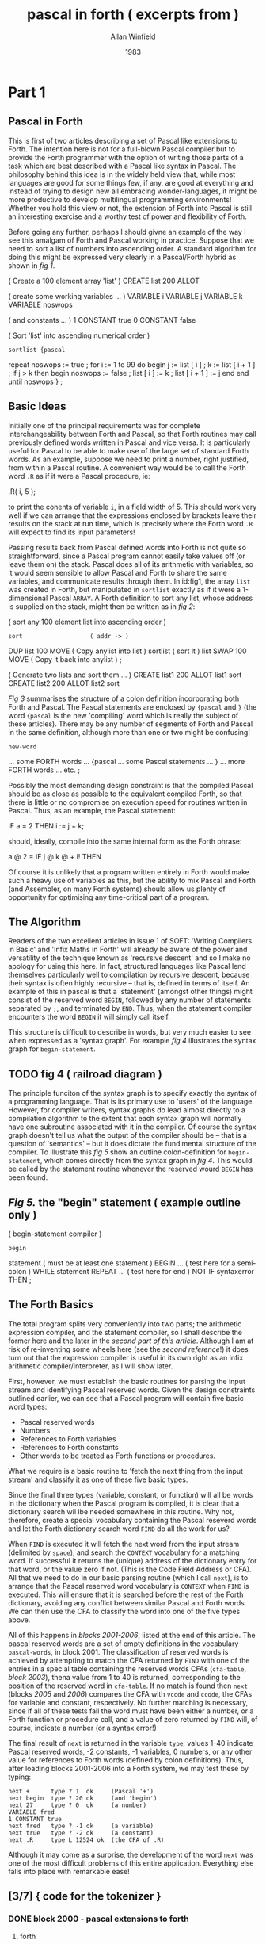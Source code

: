 #+TITLE: pascal in forth ( excerpts from )
#+AUTHOR: Allan Winfield
#+DATE: 1983


* Part 1
** Pascal in Forth

This is first of two articles describing a set of Pascal like extensions to Forth. The intention here is not for a full-blown Pascal compiler but to provide the Forth programmer with the option of writing those parts of a task which are best described with a Pascal like syntax in Pascal. The philosophy behind this idea is in the widely held view that, while most languages are good for some things few, if any, are good at everything and instead of trying to design new all embracing wonder-languages, it might be more productive to develop multilingual programming environments! Whether you hold this view or not, the extension of Forth into Pascal is still an interesting exercise and a worthy test of power and flexibility of Forth.

Before going any further, perhaps I should givne an example of the way I see this amalgam of Forth and Pascal working in practice. Suppose that we need to sort a list of numbers into ascending order. A standard algorithm for doing this might be expressed very clearly in a Pascal/Forth hybrid as shown in /fig 1/.

#+name fig1
#+begin_example forth
( Create a 100 element array 'list' )
CREATE list 200 ALLOT

( create some working variables ... )
VARIABLE i VARIABLE j VARIABLE k
VARIABLE noswops

( and constants ... )
1 CONSTANT true 0 CONSTANT false


( Sort 'list' into ascending numerical order )
: sortlist {pascal
  repeat noswops := true ;
    for i := 1 to 99 do
    begin
      j := list [ i ] ;
      k := list [ i + 1 ] ;
      if j > k then
      begin
        noswops := false ;
        list [ i ] := k ;
        list [ i + 1 ] := j
      end
    end
  until noswops
} ;
#+end_example

** Basic Ideas

Initially one of the principal requirements was for complete interchangeability between Forth and Pascal, so that Forth routines may call previously defined words written in Pascal and vice versa. It is particularly useful for Pascal to be able to make use of the large set of standard Forth words. As an example, suppose we need to print a number, right justified, from within a Pascal routine. A convenient way would be to call the Forth word =.R= as if it were a Pascal procedure, ie:

#+begin_example forth
.R( i, 5 );
#+end_example

to print the conents of variable =i=, in a field width of 5. This should work very well if we can arrange that the expressions enclosed by brackets leave their results on the stack at run time, which is precisely where the Forth word =.R= will expect to find its input parameters!

Passing results back from Pascal defined words into Forth is not quite so straightforward, since a Pascal program cannot easily take values off (or leave them on) the stack. Pascal does all of its arithmetic with variables, so it would seem sensible to allow Pascal and Forth to share the same variables, and communicate results through them. In id:fig1, the array =list= was created in Forth, but manipulated in =sortlist= exactly as if it were a 1-dimensional Pascal =ARRAY=. A Forth definition to sort any list, whose address is supplied on the stack, might then be written as in /fig 2/:

#+name: fig2
#+begin_example forth
( sort any 100 element list into ascending order )
: sort                   ( addr -> )
    DUP list 100 MOVE    ( Copy anylist into list )
    sortlist             ( sort it )
    list SWAP 100 MOVE   ( Copy it back into anylist ) ;

( Generate two lists and sort them ... )
CREATE list1 200 ALLOT list1 sort
CREATE list2 200 ALLOT list2 sort
#+end_example

/Fig 3/ summarises the structure of a colon definition incorporating both Forth and Pascal. The Pascal statements are enclosed by ={pascal= and =}= (the word ={pascal= is the new 'compiling' word which is really the subject of these articles). There may be any number of segments of Forth and Pascal in the same definition, although more than one or two might be confusing!

#+name: fig3
#+begin_example forth
: new-word
          ... some FORTH words ...
  {pascal ... some Pascal statements ... }
          ... more FORTH words ...
  etc. ;
#+end_example

Possibly the most demanding design constraint is that the compiled Pascal should be as close as possible to the equivalent compiled Forth, so that there is little or no compromise on execution speed for routines written in Pascal. Thus, as an example, the Pascal statement:

#+begin_example pascal
IF a = 2 THEN i := j + k;
#+end_example

should, ideally, compile into the same internal form as the Forth phrase:

#+begin_example forth
a @ 2 = IF j @ k @ + i! THEN
#+end_example

Of course it is unlikely that a program written entirely in Forth would make such a heavy use of variables as this, but the ability to mix Pascal and Forth (and Assembler, on many Forth systems) should allow us plenty of opportunity for optimising any time-critical part of a program.

** The Algorithm

Readers of the two excellent articles in issue 1 of SOFT: 'Writing Compilers in Basic' and 'Infix Maths in Forth' will already be aware of the power and versatility of the technique known as 'recursive descent' and so I make no apology for using this here. In fact, structured languages like Pascal lend themselves particularly well to compilation by recursive descent, because their syntax is often highly recursive -- that is, defined in terms of itself. An example of this in pascal is that a 'statement' (amongst other things) might consist of the reserved word =BEGIN=, followed by any number of statements separated by =;=, and terminated by =END=. Thus, when the statement compiler encounters the word =BEGIN= it will simply call itself.

This structure is difficult to describe in words, but very much easier to see when expressed as a 'syntax graph'. For example /fig 4/ illustrates the syntax graph for =begin-statement=.

** TODO fig 4 ( railroad diagram )

The principle funciton of the syntax graph is to specify exactly the syntax of a programming language. That is its primary use to 'users' of the language. However, for compiler writers, syntax graphs do lead almost directly to a compilation algorithm to the extent that each syntax graph will normally have one subroutine associated with it in the compiler. Of course the syntax graph doesn't tell us what the output of the compiler should be -- that is a question of 'semantics' -- but it does dictate the fundimental structure of the compiler. To illustrate this /fig 5/ show an outline colon-definition for =begin-statement=, which comes directly from the syntax graph in /fig 4/. This would be called by the statement routine whenever the reserved wourd =BEGIN= has been found.

** /Fig 5./ the "begin" statement ( example outline only )
#+begin_example forth
( begin-statement compiler )
: begin
    statement  ( must be at least one statement )
    BEGIN
      ...      ( test here for a semi-colon )
    WHILE
      statement
    REPEAT
    ...        ( test here for end )
    NOT IF syntaxerror THEN ;
#+end_example

** The Forth Basics

The total program splits very conveniently into two parts; the arithmetic expression compiler, and the statement compiler, so I shall describe the former here and the later in the [[second part of this article]]. Although I am at risk of re-inventing some wheels here (see the [[second reference]]!) it does turn out that the expression compiler is useful in its own right as an infix arithmetic compiler/interpreter, as I will show later.

First, however, we must establish the basic routines for parsing the input stream and identifying Pascal reserved words. Given the design constraints outlined earlier, we can see that a Pascal program will contain five basic word types:

 - Pascal reserved words
 - Numbers
 - References to Forth variables
 - References to Forth constants
 - Other words to be treated as Forth functions or procedures.

What we require is a basic routine to 'fetch the next thing from the input stream' and classify it as one of these five basic types.

Since the final three types (variable, constant, or function) will all be words in the dictionary when the Pascal program is compiled, it is clear that a dictionary search wil lbe needed somewhere in this routine. Why not, therefore, create a special vocabulary containing the Pascal reseverd words and let the Forth dictionary search word =FIND= do all the work for us?

When =FIND= is executed it will fetch the next word from the input stream (delimited by =space=), and search the =CONTEXT= vocabulary for a matching word. If successful it returns the (unique) address of the dictionary entry for that word, or the value zero if not. (This is the Code Field Address or CFA). All that we need to do in our basic parsing routine (which I call =next=), is to arrange that the Pascal reserved word vocabulary is =CONTEXT= when =FIND= is executed. This will ensure that it is searched before the rest of the Forth dictionary, avoiding any conflict between similar Pascal and Forth words. We can then use the CFA to classify the word into one of the five types above.

All of this happens in [[blocks 2001-2006]], listed at the end of this article. The pascal reserved words are a set of empty definitions in the vocabulary =pascal-words=, in block 2001. The classification of reserved words is achieved by attempting to match the CFA returned by =FIND= with one of the entries in a special table containing the reserved words CFAs (=cfa-table=, [[block 2003]]), thena  value from 1 to 40 is returned, corresponding to the position of the reserved word in =cfa-table=. If no match is found then =next= (blocks [[2005]] and [[2006]]) compares the CFA with =vcode= and =ccode=, the CFAs for variable and constant, respectively. No further matching is necessary, since if all of these tests fail the word must have been either a number, or a Forth function or procedure call, and a value of zero returned by =FIND= will, of course, indicate a number (or a syntax error!)

The final result of =next= is returned in the variable =type=; values 1-40 indicate Pascal reserved words, -2 constants, -1 variables, 0 numbers, or any other value for references to Forth words (defined by colon definitions). Thus, after loading blocks 2001-2006 into a Forth system, we may test these by typing:

#+begin_src forth
next +      type ? 1  ok     (Pascal '+')
next begin  type ? 20 ok     (and 'begin')
next 27     type ? 0  ok     (a number)
VARIABLE fred
1 CONSTANT true
next fred   type ? -1 ok     (a variable)
next true   type ? -2 ok     (a constant)
next .R     type L 12524 ok  (the CFA of .R)
#+end_src

Although it may come as a surprise, the development of the word =next= was one of the most difficult problems of this entire application. Everything else falls into place with remarkable ease!

** [3/7] { code for the tokenizer }
*** DONE block 2000 - pascal extensions to forth
**** forth
#+begin_src forth
( Pascal extensions to FORTH
  ---------------------------------------------------
  The following blocks define two new compiling words, '{' and
  '{pascal'. '{' allows infix expressions to be incorporated
  into FORTH by writing '{ infix expression }' and '{pascal' 
  allows Pascal statements to be included in a FORTH colon
  definition, '{pascal ...Pascal statements... }'.

  The FORTH conforms to the FORTH-79 standard with the common
  extensions of a CASE structure, and MYSELF to allow a recursive
  colon definition. Also <= >= <> and 2+.

  Developed on sForth.   A.F.T. Winfield 1983 )

FORTH DEFINITIONS DECIMAL -->
#+end_src

**** retro
#+begin_src retro  :tangle "~/b/awpas83.rx" :padline yes :noweb tangle

( Pascal extensions to retro                                    )
( ------------------------------------------------------------  )
( The following blocks define two new compiling words, '{' and  )
( '{pascal'. '{' allows infix expressions to be incorporated    )
( into retro by writing '{ infix expression }' and '{pascal'    )
( allows Pascal statements to be included in a retro colon      )
( definition, '{pascal ...Pascal statements... }'.              )

( The code is based on a pair of 1983 articles in SOFT magazine )
( by [now Dr.] Alan Winfield, entitled "Pascal in Forth"        )

reset global decimal                ( normalize the environment )
needs forth' with forth'            ( forth-like vocabulary     )
#+end_src

*** DONE block 2001 - reseverd words
**** forth
#+begin_src forth
( Define all Pascal reserved words. Keep these in a separate )
  vocabulary to avoid conflict with similar FORTH words. )
VOCABULARY pascal-words IMMEDIATE pascal-words DEFINITIONS

:C CREATE ; : F FIND ;             ( abbreviations to save )
: | , ;     : ---> [COMPILE] --> ;  ( typing and conflicts )

( Define as empty definitions so that FIND will work. )
( NOTE: do not insert any comment until after next FORTH. )

C +     C -     C *       C /       C mod     C and
C or    C xor   C <       C >       C <=      C >=
C <>    C =     C (       C )       C {       C }
C ;     C begin C end     C if      C then    C else
C while C do    C repeat  C until   C write   C writeln
C "     C for   C to      C by      C [       C ]
C .     C not   C :=      C -->

--->
#+end_src
**** retro
#+begin_src retro  :tangle "~/b/awpas83.rx" :padline yes :noweb tangle

( Define all Pascal reserved words. Keep these in a separate )
( vocabulary to avoid conflict with normal retro words       )
chain: pascal-words

: C create ;                        ( abbreviations to save  )
: | , ;                             ( typing and conflicts   )

( dr winfield had : F find ; here. looks like in forth 79,   )
( 'find' read a token. so we'll do the same. )
: F  ` getToken find 0= if drop 0 then ;
"( '-a ) parse for word and return its address. zero if not found" :doc

( Define as empty definitions so that FIND will work.        )
( NOTE: do not insert any comment until after next FORTH.    )

C +     C -     C *       C /       C mod     C and
C or    C xor   C <       C >       C <=      C >=
C <>    C =     C (       C )       C {       C }
C ;     C begin C end     C if      C then    C else
C while C do    C repeat  C until   C write   C writeln
C "     C for   C to      C by      C [       C ]
C .     C not   C :=

#+end_src

*** DONE block 2002 - cfa table ( "code field address ")
**** forth
#+begin_src forth
C cfa-table
F +     | F -     | F *      | F /      | F mod    | F and     |
F or    | F xor   | F <      | F >      | F <=     | F >=      |
F <>    | F =     | F (      | F )      | F {      | F }       |
F ;     | F begin | F end    | F if     | F then   | F else    |
F while | F do    | F repeat | F until  | F write  | F writeln |
F "     | F for   | F to     | F by     | F [      | F ]       |
F .     | F not   | F :=     | F -->    | --->

FORTH DEFINITIONS ( Go back into forth )

( 'cfa-table' is a table of the Code Field Addresses of the 
  reserved word definitions in the previous block. Note that ','
  is redefined as '|' to allow definition of the pascal ',' )

-->
#+end_src

Why repeat the list?

In the first section, he's creating a bunch of empty definitions in the forth dictionary.

Here, he redefined "|" to mean "," -- which means write to memory. So he's essentially creating an array of pointers to the empty dictionary entries.

**** retro
#+begin_src retro  :tangle "~/b/awpas83.rx" :padline yes :noweb tangle

C cfa-table
F +     | F -     | F *      | F /      | F mod    | F and     |
F or    | F xor   | F <      | F >      | F <=     | F >=      |
F <>    | F =     | F (      | F )      | F {      | F }       |
F ;     | F begin | F end    | F if     | F then   | F else    |
F while | F do    | F repeat | F until  | F write  | F writeln |
F "     | F for   | F to     | F by     | F [      | F ]       |
F .     | F not   | F :=     |

;chain ( Go back into retro )

( 'cfa-table' is a table of the Code Field Addresses of the      )
( reserved word definitions in the previous block. Note that ',' )
( is redefined as '|' to allow definition of the pascal ','      )

#+end_src

Why repeat the list?

In the first section, he's creating a bunch of empty definitions in the forth dictionary.

Here, he redefined "|" to mean "," -- which means write to memory. So he's essentially creating an array of pointers to the empty dictionary entries.

*** TODO block 2003
**** forth
#+begin_src forth
40 CONSTANT words ( total number of reserved words above )

( Search the pascal CFA table for a match with the CFA on top  )
( of the stack, return a value 1..words if found, or leave the )
( input CFA on TOS if not )

: match-cfas
    words 0 do                     ( step through cfa-table )
      DUP
      I 2*                                 ( fetch I'th cfa )
      pascal-words cfa-table FORTH + @
      = IF                                 ( if match found )
          DROP I 1+ LEAVE        ( exit, leaving I+1 on TOS )
        THEN
      LOOP ;                            ( else try next cfa )

-->
#+end_src

**** retro
#+begin_src retro  :tangle "~/b/awpas83.rx" :padline yes :noweb tangle

38 constant numTokens   ( total number of reserved words above )

( Search the pascal CFA table for a match with the CFA on top  )
( of the stack, return a value 1..words if found, or leave the )
( input CFA on TOS if not )

: match-cfas ( a-t|a )
  numTokens 0 do                     ( step through cfa-table )
      dup
      I 2* ^pascal-words'cfa-table + @       ( fetch I'th cfa )
      = if                                   ( if match found )
          drop I 1+ leave          ( exit, leaving I+1 on TOS )
        then
      loop ;                              ( else try next cfa )

#+end_src

*** TODO block 2004 variables for the parser
**** forth
#+begin_src forth
( parsing variables .. )
VARIABLE >in    ( temporary storage of >IN value )
VARIABLE find   ( result of FIND on next input word )
VARIABLE type   ( index of token as position in pascal cfa table )
                ( '+' = 1, '-' = 2, etc )

( identify the value of the code pointers for variable / create )
( and constant, so that 'next' will be able to differentiate )

FIND type  @ CONSTANT vcode   ( code pointer for variable )
FIND words @ CONSTANT ccode   ( code pointer for constant )
-->
#+end_src

**** retro
#+begin_src retro  :tangle "~/b/awpas83.rx" :padline yes :noweb tangle

( parsing variables .. )
VARIABLE >in    ( temporary storage of >IN value )
VARIABLE find   ( result of FIND on next input word )
VARIABLE type   ( index of token as position in pascal cfa table )
                ( '+' = 1, '-' = 2, etc )

( identify the value of the code pointers for variable / create )
( and constant, so that 'next' will be able to differentiate )

FIND type  @ CONSTANT vcode   ( code pointer for variable )
FIND words @ CONSTANT ccode   ( code pointer for constant )

#+end_src

*** TODO block 2005 - next ( parses for tokens )
**** forth
# the author said this was the hardest one to come up with

#+begin_src forth
( 'next' assigns a 'type' to the next word in the input stream )
(  type = 1..words : pascal reserved word     )
(         -1       : a variable               )
(         -2       : a constant               )
(  any other value is an existing forth word. )
: next-2 >IN @ >in ! ( save >IN in case we need to backtrack )
    ( try to find next word in pascal words at compile time )
    [COMPILE] pascal-words FIND [COMPILE] FORTH
    DUP find !    ( save result of FIND in find )
    match-cfas    ( and search the cfa table for match )
    DUP type !    ( place the result in type )
    DUP words SWAP U< IF   ( if no match was found ... )
       @ DUP vcode = IF -1 type ! THEN  ( test for var )
             ccode = IF -2 type ! THEN  ( test for const )
    ELSE DROP THEN ; -->  ( leave stack empty )
#+end_src

**** retro
#+begin_src retro  :tangle "~/b/awpas83.rx" :padline yes :noweb tangle

( 'next' assigns a 'type' to the next word in the input stream )
(  type = 1..words : pascal reserved word     )
(         -1       : a variable               )
(         -2       : a constant               )
(  any other value is an existing forth word. )
: next-2 >IN @ >in ! ( save >IN in case we need to backtrack )
    ( try to find next word in pascal words at compile time )
    [COMPILE] pascal-words FIND [COMPILE] FORTH
    DUP find !    ( save result of FIND in find )
    match-cfas    ( and search the cfa table for match )
    DUP type !    ( place the result in type )
    DUP words SWAP U< IF   ( if no match was found ... )
       @ DUP vcode = IF -1 type ! THEN  ( test for var )
             ccode = IF -2 type ! THEN  ( test for const )
    ELSE DROP THEN ; -->  ( leave stack empty )

#+end_src

*** TODO block 2006 forth parser tweaks
**** forth
#+begin_src forth
( redefine 'next' to allow comment in pascal programs )
: next-1
  BEGIN
    next-2 type @ 17 =   ( if next word is '(' .. )
  WHILE
    125 WORD DROP        ( skip input up to ')' )
  REPEAT ;               ( and fetch the next thing )

( redefine again to allow pascal to go over more than one block )
: next
  BEGIN
    next-1 type @ 40 =    ( if next word is '-->' .. )
  WHILE
    1 BLK +! 0 >IN !      ( go to start of next block )
  REPEAT ;                ( and fetch the next thing )

-->
#+end_src

**** retro
#+begin_src retro  :tangle "~/b/awpas83.rx" :padline yes :noweb tangle

( redefine 'next' to allow comment in pascal programs )
: next-1
  BEGIN
    next-2 type @ 17 =   ( if next word is '(' .. )
  WHILE
    125 WORD DROP        ( skip input up to ')' )
  REPEAT ;               ( and fetch the next thing )

( redefine again to allow pascal to go over more than one block )
: next
  BEGIN
    next-1 type @ 40 =    ( if next word is '-->' .. )
  WHILE
    1 BLK +! 0 >IN !      ( go to start of next block )
  REPEAT ;                ( and fetch the next thing )

#+end_src




** The Expression Compiler

Blocks [[2009]]-[[2015]] contain the arithmetic expression compiler starting, in usual Forth fashion, with the lowest level definitions: =number=, =variable=, etc, and working up to the highest level: =expression= in block 2015. These closely follow, both in name and structure, the corresponding syntax graphs of /fig 6/ (A reasonably faithful subset of standard Pascal arithmetic syntax, as described in the [[third reference]]).

Now, while I do not propose to examine in detail each of the colon definitions in these blocks, it is important at this stage to establish what the =output= of the compiler should be, and how to achieve it. If we consider as an example the simple arithmetic expression:

#+begin_src pascal
A * 2
#+end_src

the compiler should translate this into the equivalent Forth expression:

#+begin_src forth
A @ 2 *
#+end_src

We notice straight away that when the compiler comes across a variable it should generate the code to 'push the value of the variable onto the stack' and, likewise, when a number appears in the input expression, the compiler should generate the code to 'push the number'. This is precisely what =variable= and =number= do (=variable= is complicated a little by single dimensonal array handling as well). Providing that =A= is a predefined Forth variable, then =A= and 2 are both syntactically correct 'factors' (see [[fig 6]]), and tracing a route through the syntax graphs, starting at =expression=, will eventuall arrive at the starred position in the graph for =term=. At this point we know that we must have had two valid factors, separated by =*= (otherwise this route would not have been followed) and the compiler may output the code for =*=.

There is really very little structural difference between a compiler and an interpreter. The principle distinction is that an interpreter actually performs the operation indicated by the input expression during translation, whereas a compiler instead generates some code that will perform the same operation later, at run-time. Combining this observation (which was a revelation to me when I first realised it!), with the Forth convention that anything insidea colon definition is compiled, and anything else interpreted leads to the possibility of making the compiler into an interpreter as well! To make this happen we need only write, for example:

#+begin_example forth
STATE @ IF           ( if we are inside a colon definition... )
          COMPILE *  ( then compile '*' )
        ELSE         ( else we are not compiling )
          *          ( so do it now )
        THEN
#+end_example

in the =term= routine, after having picked up two 'factors' separated by =*=. Since this is rather long winded I have defined a new compiling word =comp/int *= with exactly the same effect.

** DONE Infix Expressions

An unexpected and useful byproduct of this quest for Pascal in Forth is that the arithmetic expression compiler/interpreter may be used as a stand-alone utility enabling us to write arithmetic expressions -- in Forth -- in 'infix' notation rather than the usual Reverse Polish. To this end I have defined the =IMMEDIATE= word ={=, in block [[2016]], which simply calls =expression=. Now =expression= will exit when a word is found that is recognised but is not syntactically correct (and oll of the =CASE= comparisions fail), thus =}= is a suitable terminator. So, to write an infix expression, just place it between curly brackets, as in the following examples:

#+begin_src forth
VARIABLE A ok          ( Define A )
VARIABLE B ok          ( Define B )
10 A ! 20 B ! ok       ( A=10, B=20 )
{ A + 2 * B } . 50 ok
{ ( A + 2 ) * B ) . 240 ok

: testA<B { A < B } IF ." yes" THEN ; ok
testA<B yes ok

: formula { A * A + B * B } ." =" . ; ok
formula = 500 ok
#+end_src

Notice that the result of evaluating an infix expression remains on the stack where it may be used by subsequent Forth operation in the normal way.

** TODO { code for expression compiler }
*** block 2009 number
#+begin_src forth
( convert the number in the input stream, pointed to by >in    )
( into binary and compile/interpret it. exit with error number )
( zero if any non-numeric characters )
: number
    >in @ >IN !
    0 0 32 WORD
    CONVERT
    C@ 32 = NOT IF <> perror THEN
    DROP
    STATE @ IF
       [compile] LITERAL
    THEN
    next ;
-->
#+end_src

*** block 2010 variables
#+begin_src forth
( forward reference to 'expression' )
VARIABLE expr
: callexpr expr @ EXECUTE ;

( variable handling )
: variable
    find @
    STATE @ IF , ELSE 2+ THEN
    next type @
    35 = IF next callexpr
            36 ?error
            comp/int 2*
            comp/int +
            next
         THEN comp/int @ ;
-->
#+end_src

*** block 2011 function calls
#+begin_src forth
( function calls - use these to call forth routines )
: function
  find @ >R
  IF
    next callexpr
    BEGIN
      type @ 37 =
    WHILE
      next callexpr
    REPEAT
    16 ?error
    next
  THEN R>
  STATE @ IF , ELSE EXECUTE THEN ;

-->
#+end_src

*** block 2012 factor
#+begin_src forth
( handle a constant )
: constant find @
  STATE @ IF , ELSE 2+ @ THEN next ;

: subexpr next callexpr
  16 ?error next ;

: factor
  type @ CASE
    15 OF subexpr ENDOF
     0 OF number ENDOF
    -1 OF variable ENDOF
    -2 OF constant ENDOF
    38 OF next MYSELF comp/int NOT ENDOF
    DEFAULT DROP function ENDCASE ;

-->
#+end_src

*** block 2013 - term
#+begin_src forth
: term factor
  BEGIN type @
    CASE 3 OF next factor comp/int *   ENDOF
         4 OF next factor comp/int /   ENDOF
         5 OF next factor comp/int MOD ENDOF
         6 OF next factor comp/int AND ENDOF
         DEFAULT DROP EXIT ENDCASE
  0 UNTIL ;
-->
#+end_src

*** block 2014 - simple expressions
#+begin_src forth
: simpleexpr
  type @ CASE
    1 OF next term ( ignore unary + ) ENDOF
    2 OF next term comp/int NEGATE ENDOF
    DEFAULT DROP term
  ENDCASE
  BEGIN
    type @ CASE
      1 OF next term comp/int +   ENDOF
      2 OF next term comp/int -   ENDOF
      7 OF next term comp/int OR  ENDOF
      8 OF next term comp/int XOR ENDOF
      DEFAULT DROP EXIT
    ENDCASE
  0 UNTIL ;

-->
#+end_src

*** block 2015 - full expression compiler / interpreter
#+begin_src forth
: expression simpleexpr
  BEGIN type @
    CASE 9 OF  next term comp/int <  ENDOF
        10 OF  next term comp/int >  ENDOF
        11 OF  next term comp/int <= ENDOF
        12 OF  next term comp/int >= ENDOF
        13 OF  next term comp/int <> ENDOF
        14 OF  next term comp/int =  ENDOF
	DEFAULT DROP EXIT ENDCASE
  0 UNTIL ;
-->
#+end_src

** error handling
*** block 2007 - error handling
 #+begin_src forth
( error handler. print line, put BLOCK on TOS line # on NOS )
: .line BLOCK ( fetch block number )
  SWAP 64 * + ( start address of line )
  63 TYPE ;   ( print 63 characters )

( print error message, error number TOS, and abandon )
: perror
  BLK @ IF CR ." pascal compilation error .."
           CR ." block - " BLK ? ." Line - " >in @ 64 / DUP .
           CR . BLK @ .line THEN
        ( point to current pointer position )
        CR >in @ 64 MOD SPACES ." ^ "
        CR ." Error number - " . CR QUIT ;

( Check if TOS equals current 'type', error if not )
: ?error DUP type @ <> ( not equal ? )
         IF perror ELSE DROP THEN ; -->
 #+end_src

*** block 2008 compile / interpret
#+begin_src forth
( compile / execute, depending on state )
( 'comp/int *' is same as 'STATE @ IF COMPILE * ELSE * THEN' . )
: (comp/int) R> DUP 2+ >R
             @
             STATE @ IF , ELSE EXECUTE THEN ;

: comp/int COMPILE (comp/int)   ( compile runtime code )
            FIND , ;            ( and CFA iof next word )

( do these things when 'comp/int word' is compiled )
IMMEDIATE

-->
#+end_src
*** block 2016 ( resolve forward reference to expression )
#+begin_src forth
FIND expression expr
: ( next expression ; IMMEDIATE

: ) . " Improper termination " ;

-->
#+end_src


* PART 2 :
** block 2017 assignment
#+begin_src forth
( assignment statement )
:assign                 ( we've already found the variable )
  find @ ,              ( compile its address )
  next                  ( we might have [ next )
  type @ 35 = if           ( is it? if so... )
    next expression        ( read the expression )
    36 ?error              ( followed by ] )
    compile 2*             ( double it )
    compile +              ( add add to form addr )
    next                   ( next up should be := )
  then 39 ?error        ( error if it isn't )
  next expression       ( get the rhs )
  compile swap          ( put address on top )
  compile !             ( and store it )
;

-->
#+end_src

** block 2018 expression printer
#+begin_src forth
( print out expression, or string )
: writex type @ 31 = ( do we have a ' ? )
  if
    [compile] ."     ( it's a string then )
    next             ( exit pointing to next )
  else
    expression       ( an expression )
    compile .        ( print result )
  then
;

-->
#+end_src

** block 2019 write statement
#+begin_src forth
( write statement )
: write next type @ 15 =  ( followed by ( ? )
  if
    next writer           ( we have an expression then )
    begin
      type @ 37 =         ( and optionally another )
    while
      next writex
    repeat
    16 ?error             ( must have a close bracket )
    next
  then ;

( writeln )
: writeln write COMPILE CR ; ( write and newline )

-->
#+end_src

** block 2020 block compiler
#+begin_src forth
( forward reference to statement )
VARIABLE stmt : stmtex stat @ EXECUTE ;

( compile multiple statements separated by ; )
: mstat statex   ( must be at least one statement )
    begin
      type @ 19 =    ( is there a semi-colon? )
    while
      stmtex         ( another statement then )
    repeat ;

( begin statement, enter after we've got 'begin' )
: begin mstmt
    21 ?error        ( should end with END )
    next ;

-->
#+end_src

** block 2021 if stmt compiler
#+begin_src forth
( if statement, enter after 'if' )
: if next expression ( need an expression )
  23 ?error          ( followed by THEN )
  [compile] if       ( generate IF, same as forth )
  stmtex
  type @ 24 =        ( do we have an else? .. )
  if
    [compile] else   ( .. if so )
    stmtex           ( compile false statement )
  then
  [compile] then ;   ( finish off total statement )

-->
#+end_src

** block 2022 while and repeat loops
#+begin_src forth
( while .. do loop, enter after we've got the 'while' )
: while [COMPILE] BEGIN   ( start the construct )
  next expression         ( need an expression )
  26 ?error               ( followed by 'do' )
  [COMPILE] WHILE         ( forth while is ok )
  stmtex                  ( looped statement )
  [COMPILE] REPEAT ;      ( end the forth structure )

( repeat .. until loop, enter here after 'repeat' )
: repeat [COMPILE] BEGIN  ( start the loop )
  mstmt                   ( multiple statements )
  28 ?error               ( expect 'until' )
  next expression         ( need an expression now )
  [compile] UNTIL ;       ( followed by FORTH UNTIL )

-->
#+end_src

** block 2023 for loop compiler
#+begin_src forth
( define a for loop, in forth, using a variable, i.e.
  step end start variable FOR .. ENDFOR )

( runtime FOR action .. )
: (FOR) SWAP OVER !               ( set variable = start value )
        R>                        ( fetch this return adddress )
        SWAP >R SWAP >R SWAP >R   ( var, end, start ->R stack  )
        >R ;                      ( and replace return address )

( compile time FOR action )
: FOR COMPILE (FOR)
      HERE ; IMMEDIATE            ( save HERE for ENDFOR )

-->
#+end_src
** block 2024 ENDFOR
#+begin_src forth
( ENDFOR runtime action .. the hard part! )
: (ENDF) R>                             ( fetch return address )
         R> R>                          ( step then end values )
         SWAP DUP R@ +!         ( add step value into variable )
         OVER OVER R@ @ SWAP       ( some stack rearrangement! )
         0<                 ( sign of step value determines... )
         IF > ELSE < THEN              ( ..which test to apply )
         IF                           ( has the loop finished? )
           R> DROP 2DROP           ( drop everything if it has )
           2+ >R                 ( and skip the branch address )
         ELSE
           SWAP >R >R               ( else resave end and step )
           @ >R                                     ( and loop )
         THEN ;                                        ( phew! )

: ENDFOR COMPILE (ENDF)                  ( compile time action )
         , ; IMMEDIATE -->            ( compile branch address )
#+end_src

** block 2025 pascal for loop
#+begin_src forth
( now define pascal for loop )
: for next -1 ? error        ( need a variable name )
      find @                 ( save its address on stack )
      next 39 ?error         ( next we need := )
      next expression        ( the start value expression )
      33 ?error              ( the next word must be 'to' )
      next expression        ( then end expression )
      type @ 34 =            ( optionally followed by 'by' )
      IF next expression     ( and a step expression )
      ELSE COMPILE ! THEN    ( otherwise step value of +! )
      26 ?error              ( must have 'do' next )
      COMPILE ROT COMPILE ROT COMPILE SWAP ( rearrange )
      ,                      ( compile variable address )
      [COMPILE] FOR          ( then forth for )
      statex                 ( a looped statement )
      [COMPILE] ENDFOR ;     ( and we've finished )
-->
#+end_src

** block 2026 <statement> rule compiler
#+begin_src forth
( statement compiler )
: statement next   ( get the first thing )
  type @
  CASE -1 OF assign   ENDOF
       20 OF begin    ENDOF
       22 OF if       ENDOF
       25 OF while    ENDOF
       27 OF repeat   ENDOF
       29 OF write    ENDOF
       30 OF writeln  ENDOF
       -2 OF 1 perror ENDOF ( cannot be a constant )
     DEFAULT words swap U<  ( is it a forth word? )
        IF function ELSE    ( treat as a function call )
           1 perror THEN    ( else a syntax error )
     ENDCASE
; -->
#+end_src


*** block 2027 {pascal .. }
#+begin_src forth
FIND statement stmt !  { resolve forward reference }

( compile pascal statement in forth colon definition )
: {pascal STATE @ 0= IF ." not available outside colon "
                        ." definition " CR QUIT THEN
          statement     ( call the compiler )
          18 ?error     ( exit on curly bracket )
; IMMEDIATE

( ------ end of pascal extensions -------------------- )

#+end_src


* -- retroforth phrasebook --
| CREATE | create |
| FIND   | find   |
|        |        |
